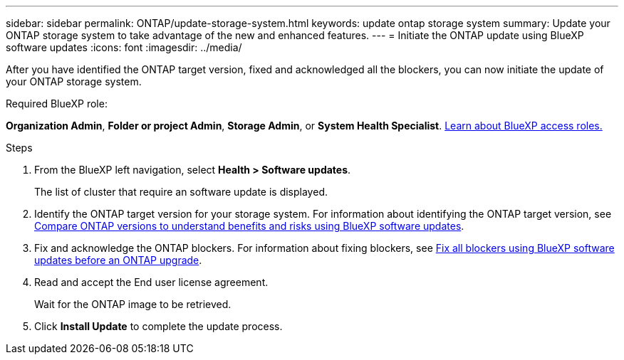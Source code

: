 ---
sidebar: sidebar
permalink: ONTAP/update-storage-system.html
keywords: update ontap storage system
summary: Update your ONTAP storage system to take advantage of the new and enhanced features.
---
= Initiate the ONTAP update using BlueXP software updates
:icons: font    
:imagesdir: ../media/

[.lead]
After you have identified the ONTAP target version, fixed and acknowledged all the blockers, you can now initiate the update of your ONTAP storage system.

.Required BlueXP role:
*Organization Admin*, *Folder or project Admin*, *Storage Admin*, or *System Health Specialist*. link:https://docs.netapp.com/us-en/bluexp-setup-admin/reference-iam-predefined-roles.html[Learn about BlueXP access roles.^]

 

.Steps

. From the BlueXP left navigation, select *Health > Software updates*.
+
The list of cluster that require an software update is displayed. 
. Identify the ONTAP target version for your storage system. For information about identifying the ONTAP target version, see link:../ONTAP/choose-ontap-910-later.html[Compare ONTAP versions to understand benefits and risks using BlueXP software updates].
. Fix and acknowledge the ONTAP blockers. For information about fixing blockers, see link:../ONTAP/fix-blockers-warnings.html[Fix all blockers using BlueXP software updates before an ONTAP upgrade].
. Read and accept the End user license agreement.
+
Wait for the ONTAP image to be retrieved.
. Click *Install Update* to complete the update process.